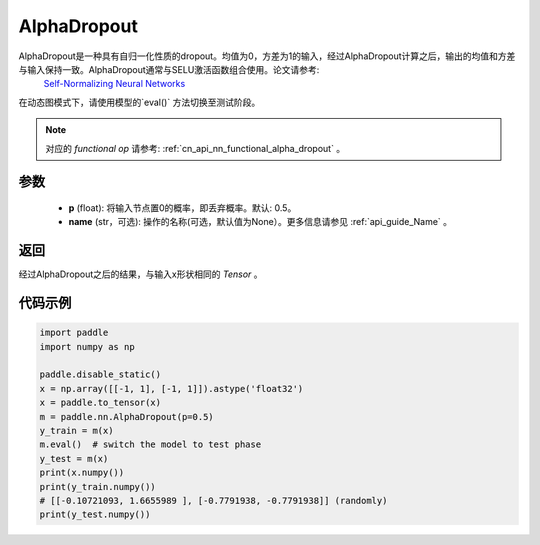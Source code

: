 .. _cn_api_nn_AlphaDropout:

AlphaDropout
-------------------------------

.. py:function:: paddle.nn.AlphaDropout(p=0.5, name=None)

AlphaDropout是一种具有自归一化性质的dropout。均值为0，方差为1的输入，经过AlphaDropout计算之后，输出的均值和方差与输入保持一致。AlphaDropout通常与SELU激活函数组合使用。论文请参考: 
 `Self-Normalizing Neural Networks <https://arxiv.org/abs/1706.02515>`_

在动态图模式下，请使用模型的`eval()` 方法切换至测试阶段。

.. note::
   对应的 `functional op` 请参考: :ref:`cn_api_nn_functional_alpha_dropout` 。

参数
:::::::::
 - **p** (float): 将输入节点置0的概率，即丢弃概率。默认: 0.5。
 - **name** (str，可选): 操作的名称(可选，默认值为None）。更多信息请参见 :ref:`api_guide_Name` 。

返回
:::::::::
经过AlphaDropout之后的结果，与输入x形状相同的 `Tensor` 。

代码示例
:::::::::

.. code-block:: python

    import paddle
    import numpy as np

    paddle.disable_static()
    x = np.array([[-1, 1], [-1, 1]]).astype('float32')
    x = paddle.to_tensor(x)
    m = paddle.nn.AlphaDropout(p=0.5)
    y_train = m(x)
    m.eval()  # switch the model to test phase
    y_test = m(x)
    print(x.numpy())
    print(y_train.numpy())
    # [[-0.10721093, 1.6655989 ], [-0.7791938, -0.7791938]] (randomly)
    print(y_test.numpy())
